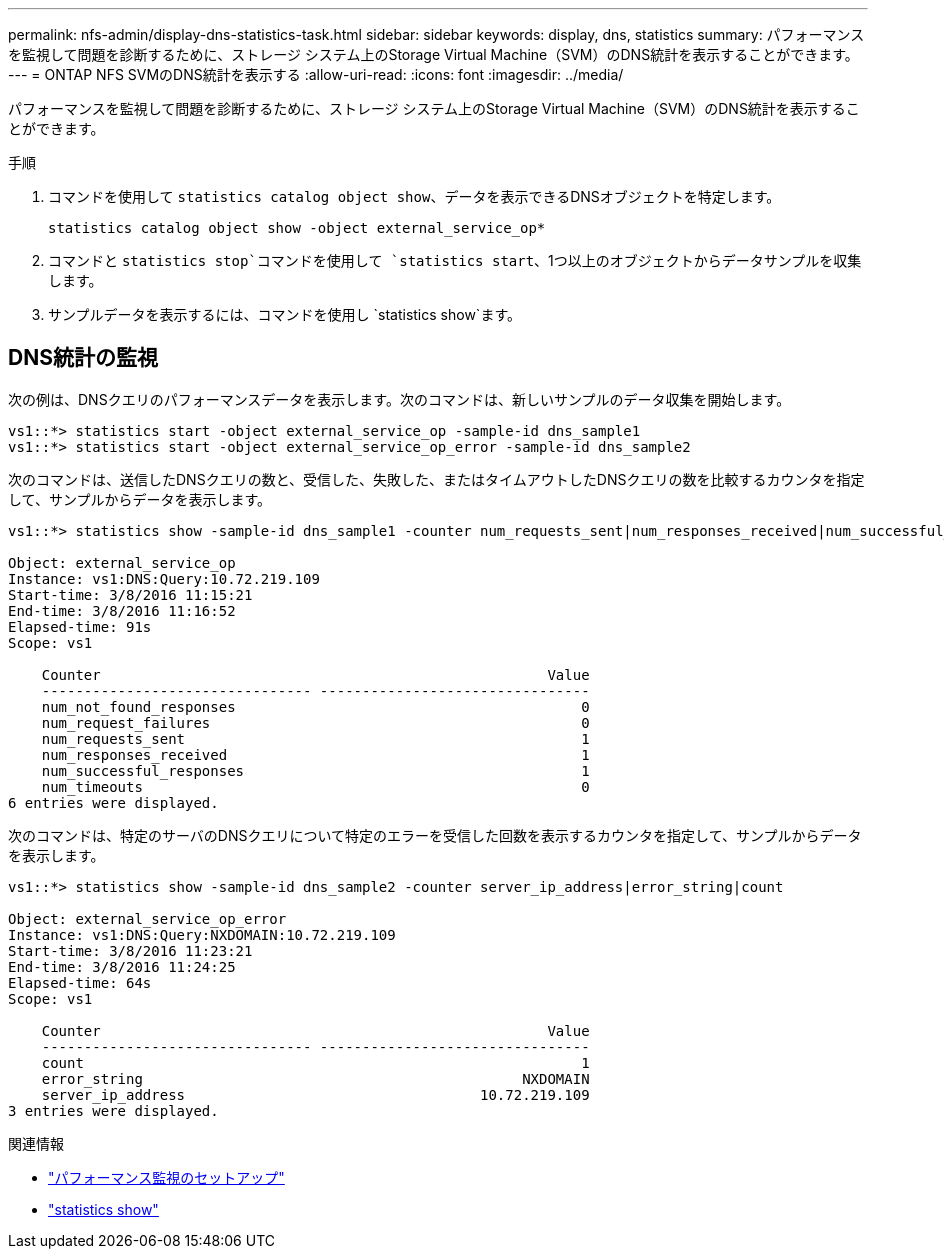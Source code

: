 ---
permalink: nfs-admin/display-dns-statistics-task.html 
sidebar: sidebar 
keywords: display, dns, statistics 
summary: パフォーマンスを監視して問題を診断するために、ストレージ システム上のStorage Virtual Machine（SVM）のDNS統計を表示することができます。 
---
= ONTAP NFS SVMのDNS統計を表示する
:allow-uri-read: 
:icons: font
:imagesdir: ../media/


[role="lead"]
パフォーマンスを監視して問題を診断するために、ストレージ システム上のStorage Virtual Machine（SVM）のDNS統計を表示することができます。

.手順
. コマンドを使用して `statistics catalog object show`、データを表示できるDNSオブジェクトを特定します。
+
`statistics catalog object show -object external_service_op*`

. コマンドと `statistics stop`コマンドを使用して `statistics start`、1つ以上のオブジェクトからデータサンプルを収集します。
. サンプルデータを表示するには、コマンドを使用し `statistics show`ます。




== DNS統計の監視

次の例は、DNSクエリのパフォーマンスデータを表示します。次のコマンドは、新しいサンプルのデータ収集を開始します。

[listing]
----
vs1::*> statistics start -object external_service_op -sample-id dns_sample1
vs1::*> statistics start -object external_service_op_error -sample-id dns_sample2
----
次のコマンドは、送信したDNSクエリの数と、受信した、失敗した、またはタイムアウトしたDNSクエリの数を比較するカウンタを指定して、サンプルからデータを表示します。

[listing]
----
vs1::*> statistics show -sample-id dns_sample1 -counter num_requests_sent|num_responses_received|num_successful_responses|num_timeouts|num_request_failures|num_not_found_responses

Object: external_service_op
Instance: vs1:DNS:Query:10.72.219.109
Start-time: 3/8/2016 11:15:21
End-time: 3/8/2016 11:16:52
Elapsed-time: 91s
Scope: vs1

    Counter                                                     Value
    -------------------------------- --------------------------------
    num_not_found_responses                                         0
    num_request_failures                                            0
    num_requests_sent                                               1
    num_responses_received                                          1
    num_successful_responses                                        1
    num_timeouts                                                    0
6 entries were displayed.
----
次のコマンドは、特定のサーバのDNSクエリについて特定のエラーを受信した回数を表示するカウンタを指定して、サンプルからデータを表示します。

[listing]
----
vs1::*> statistics show -sample-id dns_sample2 -counter server_ip_address|error_string|count

Object: external_service_op_error
Instance: vs1:DNS:Query:NXDOMAIN:10.72.219.109
Start-time: 3/8/2016 11:23:21
End-time: 3/8/2016 11:24:25
Elapsed-time: 64s
Scope: vs1

    Counter                                                     Value
    -------------------------------- --------------------------------
    count                                                           1
    error_string                                             NXDOMAIN
    server_ip_address                                   10.72.219.109
3 entries were displayed.
----
.関連情報
* link:../performance-config/index.html["パフォーマンス監視のセットアップ"]
* link:https://docs.netapp.com/us-en/ontap-cli/statistics-show.html["statistics show"^]

